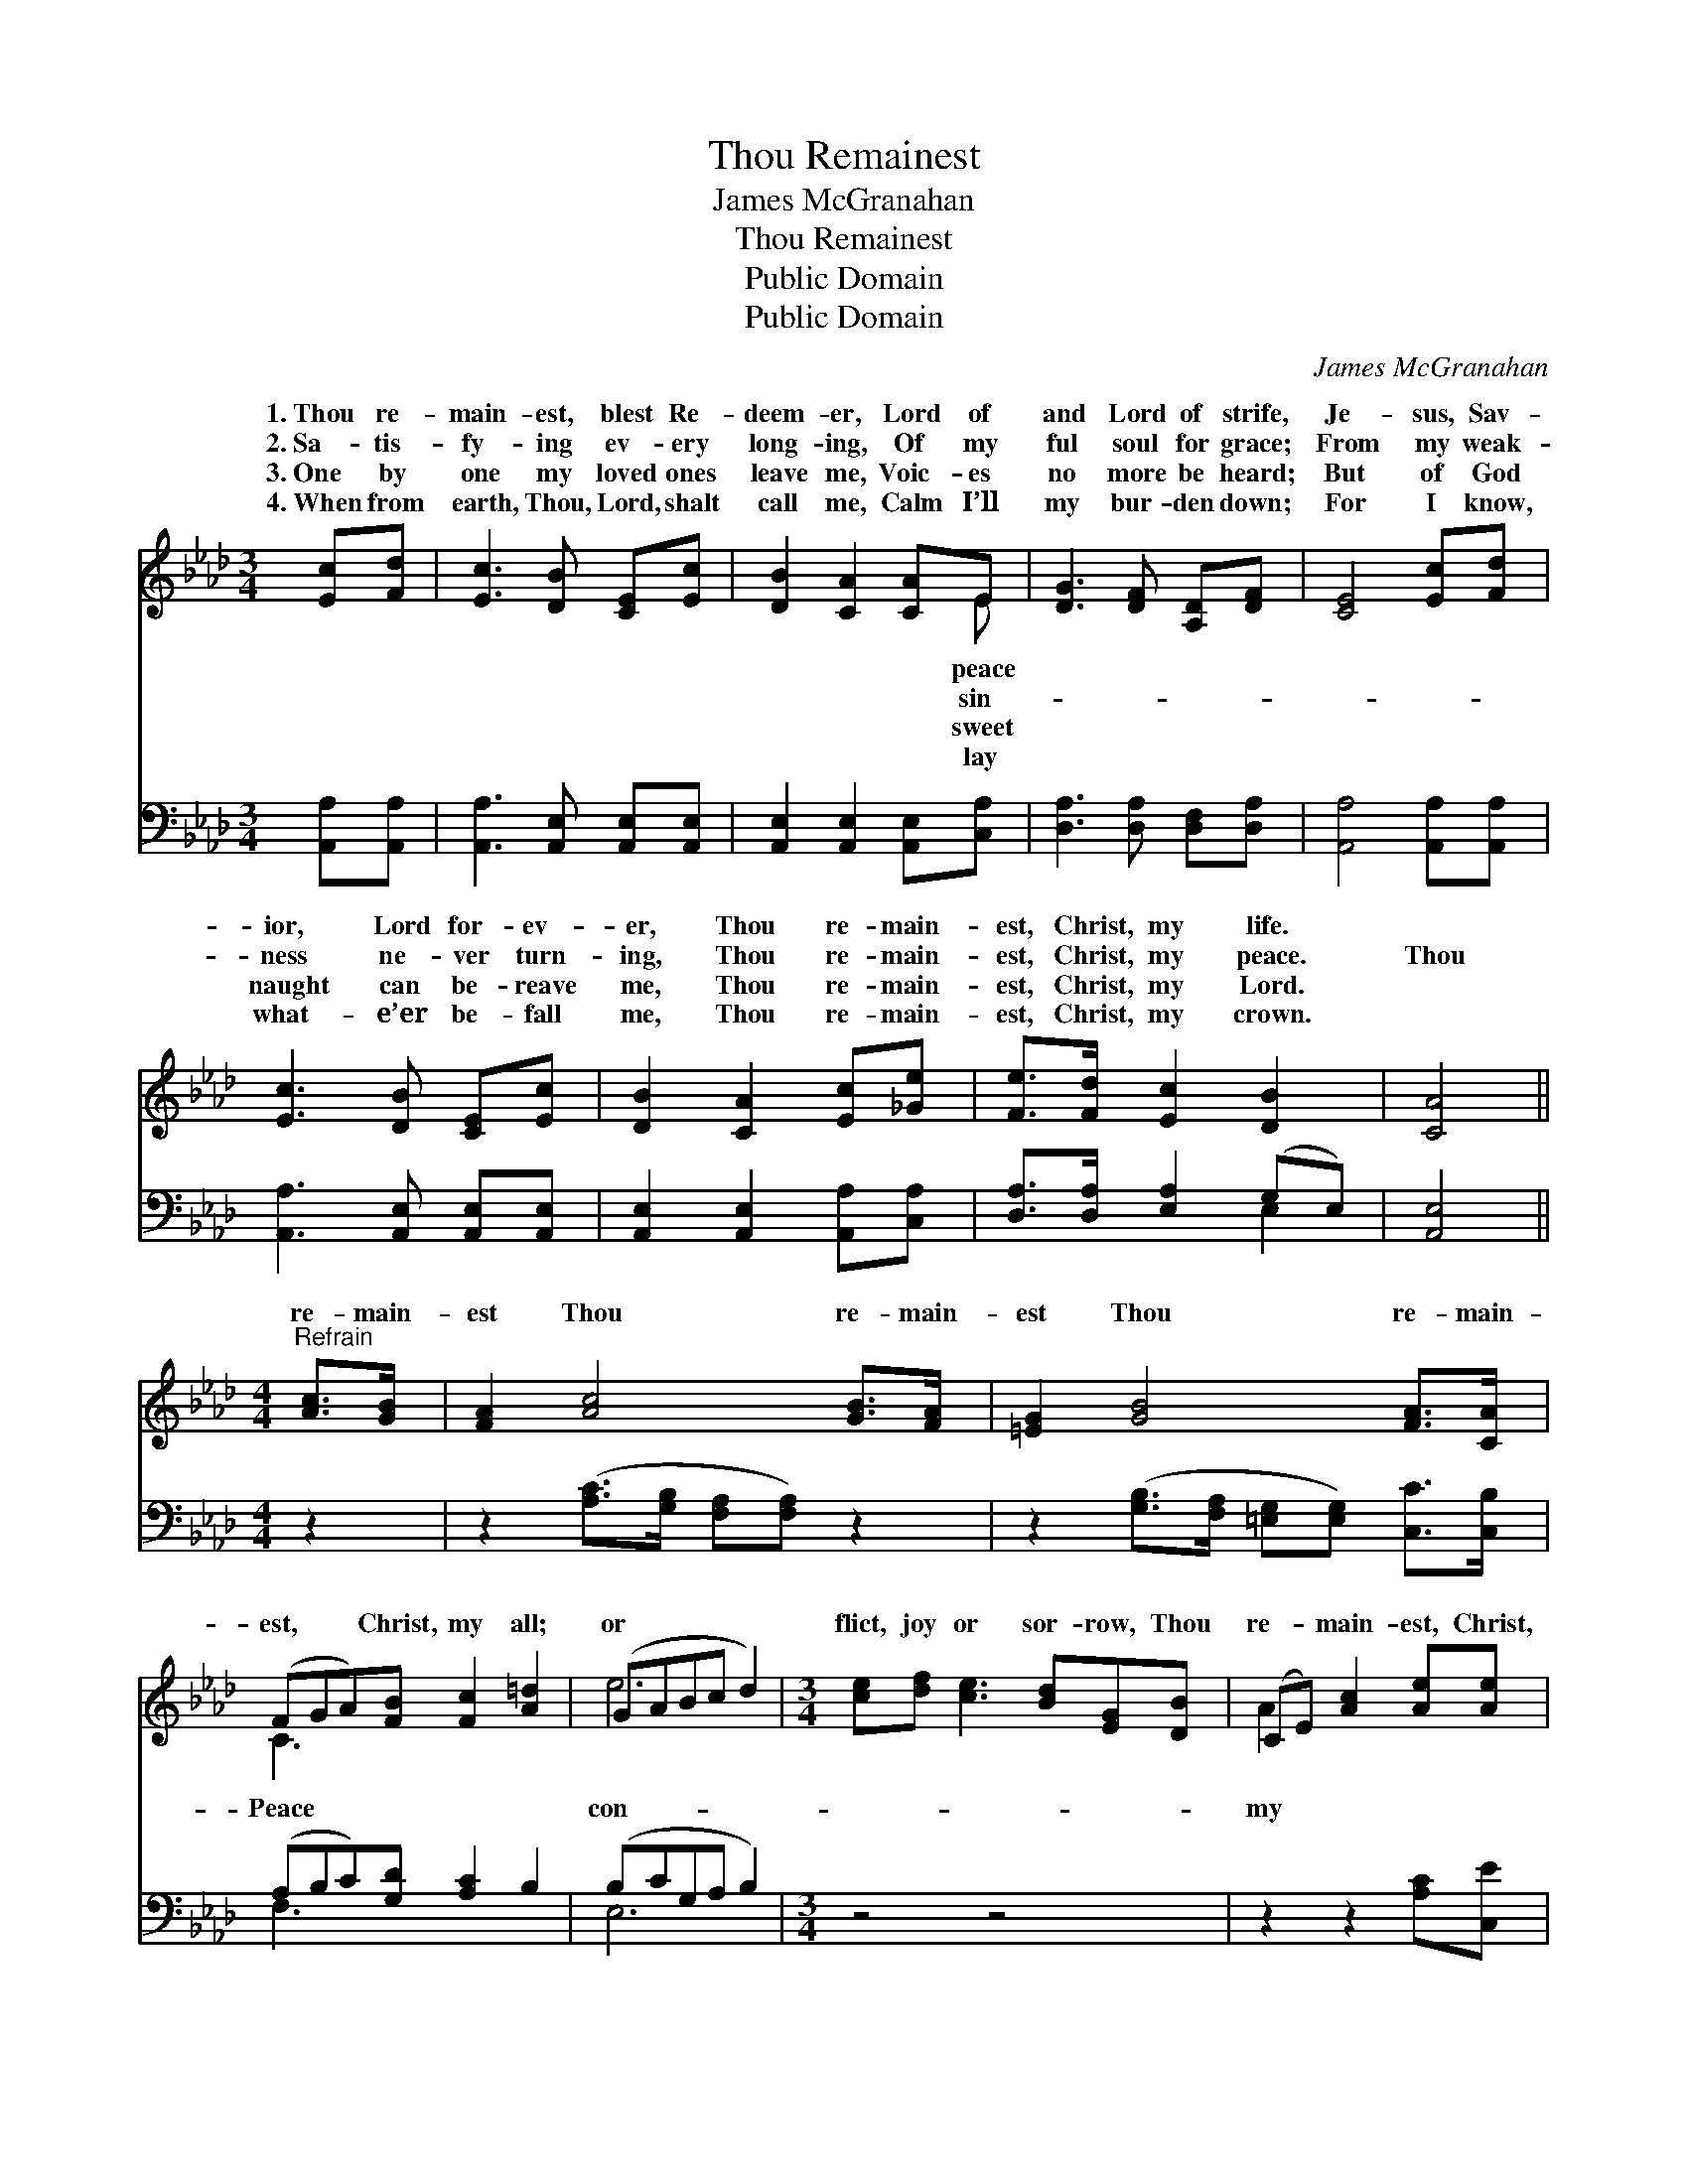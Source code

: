 X:1
T:Thou Remainest
T:James McGranahan
T:Thou Remainest
T:Public Domain
T:Public Domain
C:James McGranahan
Z:Public Domain
%%score ( 1 2 ) ( 3 4 )
L:1/8
M:3/4
K:Ab
V:1 treble 
V:2 treble 
V:3 bass 
V:4 bass 
V:1
 [Ec][Fd] | [Ec]3 [DB] [CE][Ec] | [DB]2 [CA]2 [CA]E | [DG]3 [DF] [A,D][DF] | [CE]4 [Ec][Fd] | %5
w: 1.~Thou re-|main- est, blest Re-|deem- er, Lord of|and Lord of strife,|Je- sus, Sav-|
w: 2.~Sa- tis-|fy- ing ev- ery|long- ing, Of my|ful soul for grace;|From my weak-|
w: 3.~One by|one my loved ones|leave me, Voic- es|no more be heard;|But of God|
w: 4.~When from|earth, Thou, Lord, shalt|call me, Calm I’ll|my bur- den down;|For I know,|
 [Ec]3 [DB] [CE][Ec] | [DB]2 [CA]2 [Ec][_Ge] | [Fe]>[Fd] [Ec]2 [DB]2 | [CA]4 || %9
w: ior, Lord for- ev-|er, Thou re- main-|est, Christ, my life.||
w: ness ne- ver turn-|ing, Thou re- main-|est, Christ, my peace.|Thou|
w: naught can be- reave|me, Thou re- main-|est, Christ, my Lord.||
w: what- e’er be- fall|me, Thou re- main-|est, Christ, my crown.||
[M:4/4]"^Refrain" [Ac]>[GB] | [FA]2 [Ac]4 [GB]>[FA] | [=EG]2 [GB]4 [FA]>[CA] | %12
w: |||
w: re- main-|est Thou re- main-|est Thou re- main-|
w: |||
w: |||
 (FGA)[FB] [Fc]2 [A=d]2 | (GABc d2) |[M:3/4] [ce][df] [ce]3 [Bd][EG][DB] | (CE) [Ac]2 [Ae][Ae] | %16
w: ||||
w: est, * * Christ, my all;|or * * * *|flict, joy or sor- row, Thou|re- * main- est, Christ,|
w: ||||
w: ||||
 [Af]>[Ad] [Ac]2 (GE) | [EA]4 |] %18
w: ||
w: all. * * * *||
w: ||
w: ||
V:2
 x2 | x6 | x5 E | x6 | x6 | x6 | x6 | x6 | x4 ||[M:4/4] x2 | x8 | x8 | C3 x5 | e6 |[M:3/4] x8 | %15
w: ||peace|||||||||||||
w: ||sin-||||||||||Peace|con-||
w: ||sweet|||||||||||||
w: ||lay|||||||||||||
 A2 x4 | x4 B2 | x4 |] %18
w: |||
w: my|||
w: |||
w: |||
V:3
 [A,,A,][A,,A,] | [A,,A,]3 [A,,E,] [A,,E,][A,,E,] | [A,,E,]2 [A,,E,]2 [A,,E,][C,A,] | %3
 [D,A,]3 [D,A,] [D,F,][D,A,] | [A,,A,]4 [A,,A,][A,,A,] | [A,,A,]3 [A,,E,] [A,,E,][A,,E,] | %6
 [A,,E,]2 [A,,E,]2 [A,,A,][C,A,] | [D,A,]>[D,A,] [E,A,]2 (G,E,) | [A,,E,]4 ||[M:4/4] z2 | %10
 z2 ([A,C]>[G,B,] [F,A,][F,A,]) z2 | z2 ([G,B,]>[F,A,] [=E,G,][E,G,]) [C,C]>[C,B,] | %12
 (A,B,C)[G,D] [A,C]2 B,2 | (B,CG,A, B,2) |[M:3/4] z4 z4 | z2 z2 [A,C][C,E] | %16
 [D,D]>[D,F] [E,E]2 [E,D]2 | [A,,C]4 |] %18
V:4
 x2 | x6 | x6 | x6 | x6 | x6 | x6 | x4 E,2 | x4 ||[M:4/4] x2 | x8 | x8 | F,3 x5 | E,6 |[M:3/4] x8 | %15
 x6 | x6 | x4 |] %18

